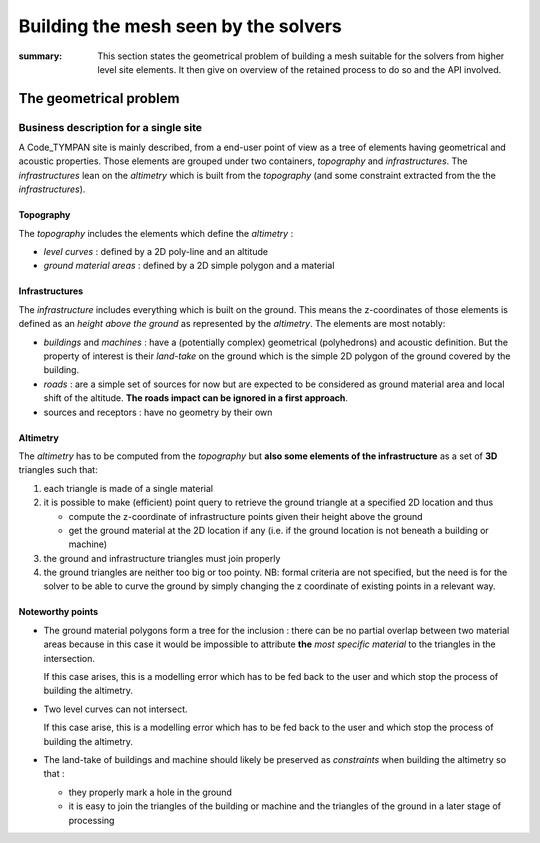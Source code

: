 .. mesh-construction:

=======================================
 Building the mesh seen by the solvers
=======================================

:summary: This section states the geometrical problem of building a
          mesh suitable for the solvers from higher level site
          elements. It then give on overview of the retained process
          to do so and the API involved.

The geometrical problem
=======================

Business description for a single site
--------------------------------------

A Code_TYMPAN site is mainly described, from a end-user point of view
as a tree of elements having geometrical and acoustic
properties. Those elements are grouped under two containers,
*topography* and *infrastructures*. The *infrastructures* lean on the
*altimetry* which is built from the *topography* (and some constraint
extracted from the the *infrastructures*).

Topography
~~~~~~~~~~

The *topography* includes the elements which define the *altimetry* :

- *level curves* : defined by a 2D poly-line and an altitude
- *ground material areas* : defined by a 2D simple polygon and a material

Infrastructures
~~~~~~~~~~~~~~~

The *infrastructure* includes everything which is built on the
ground. This means the z-coordinates of those elements is defined as
an *height above the ground* as represented by the *altimetry*.  The
elements are most notably:

- *buildings* and *machines* : have a (potentially complex)
  geometrical (polyhedrons) and acoustic definition. But the property
  of interest is their *land-take* on the ground which is the simple
  2D polygon of the ground covered by the building.
- *roads* : are a simple set of sources for now but are expected to be
  considered as ground material area and local shift of the
  altitude. **The roads impact can be ignored in a first approach**.
- sources and receptors : have no geometry by their own

Altimetry
~~~~~~~~~

The *altimetry* has to be computed from the *topography* but **also
some elements of the infrastructure** as a set of **3D** triangles
such that:

1. each triangle is made of a single material
2. it is possible to make (efficient) point query to retrieve the ground
   triangle at a specified 2D location and thus

   - compute the z-coordinate of infrastructure points given their
     height above the ground
   - get the ground material at the 2D location if any (i.e. if
     the ground location is not beneath a building or machine)

3. the ground and infrastructure triangles must join properly
4. the ground triangles are neither too big or too pointy. NB:
   formal criteria are not specified, but the need is for the
   solver to be able to curve the ground by simply changing the z
   coordinate of existing points in a relevant way.

   .. todo:: double check this with the product owner

Noteworthy points
~~~~~~~~~~~~~~~~~

* The ground material polygons form a tree for the inclusion : there
  can be no partial overlap between two material areas because in this
  case it would be impossible to attribute **the** *most specific
  material* to the triangles in the intersection.

  If this case arises, this is a modelling error which has to be fed
  back to the user and which stop the process of building the altimetry.

* Two level curves can not intersect.

  If this case arise, this is a modelling error which has to be fed
  back to the user and which stop the process of building the altimetry.

* The land-take of buildings and machine should likely be preserved as
  *constraints* when building the altimetry so that :

  - they properly mark a hole in the ground
  - it is easy to join the triangles of the building or machine and
    the triangles of the ground in a later stage of processing
